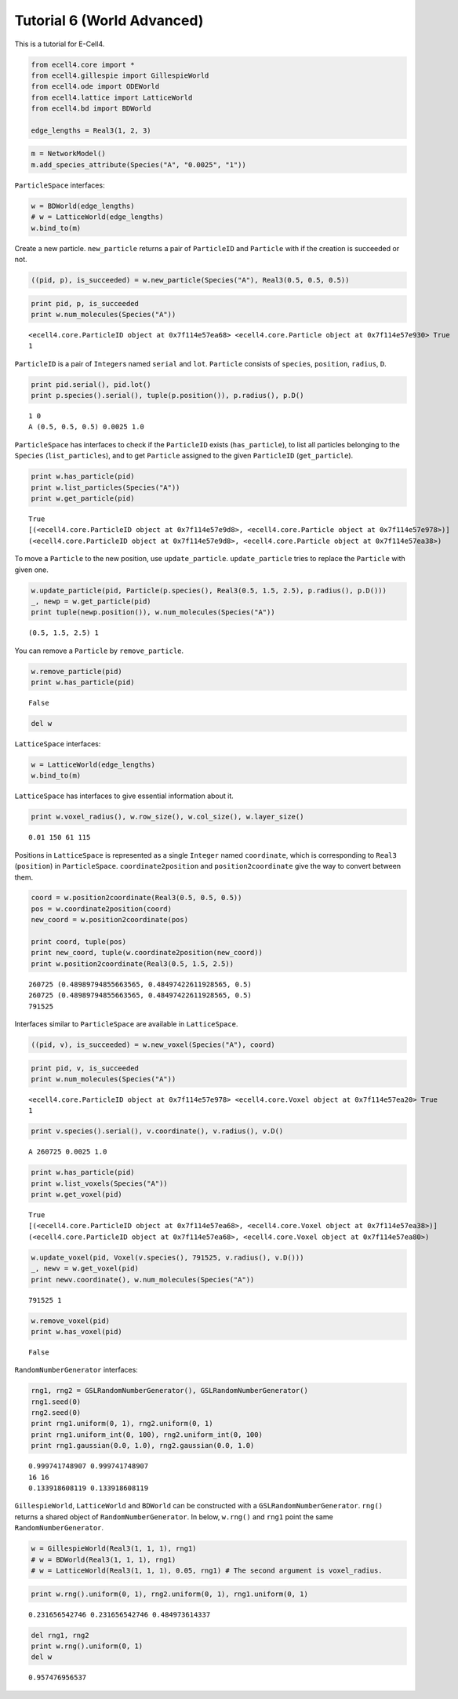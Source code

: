 
Tutorial 6 (World Advanced)
===========================

This is a tutorial for E-Cell4.

.. code:: python

    from ecell4.core import *
    from ecell4.gillespie import GillespieWorld
    from ecell4.ode import ODEWorld
    from ecell4.lattice import LatticeWorld
    from ecell4.bd import BDWorld
    
    edge_lengths = Real3(1, 2, 3)
.. code:: python

    m = NetworkModel()
    m.add_species_attribute(Species("A", "0.0025", "1"))
``ParticleSpace`` interfaces:

.. code:: python

    w = BDWorld(edge_lengths)
    # w = LatticeWorld(edge_lengths)
    w.bind_to(m)
Create a new particle. ``new_particle`` returns a pair of ``ParticleID``
and ``Particle`` with if the creation is succeeded or not.

.. code:: python

    ((pid, p), is_succeeded) = w.new_particle(Species("A"), Real3(0.5, 0.5, 0.5))
.. code:: python

    print pid, p, is_succeeded
    print w.num_molecules(Species("A"))

.. parsed-literal::

    <ecell4.core.ParticleID object at 0x7f114e57ea68> <ecell4.core.Particle object at 0x7f114e57e930> True
    1


``ParticleID`` is a pair of ``Integer``\ s named ``serial`` and ``lot``.
``Particle`` consists of ``species``, ``position``, ``radius``, ``D``.

.. code:: python

    print pid.serial(), pid.lot()
    print p.species().serial(), tuple(p.position()), p.radius(), p.D()

.. parsed-literal::

    1 0
    A (0.5, 0.5, 0.5) 0.0025 1.0


``ParticleSpace`` has interfaces to check if the ``ParticleID`` exists
(``has_particle``), to list all particles belonging to the ``Species``
(``list_particles``), and to get ``Particle`` assigned to the given
``ParticleID`` (``get_particle``).

.. code:: python

    print w.has_particle(pid)
    print w.list_particles(Species("A"))
    print w.get_particle(pid)

.. parsed-literal::

    True
    [(<ecell4.core.ParticleID object at 0x7f114e57e9d8>, <ecell4.core.Particle object at 0x7f114e57e978>)]
    (<ecell4.core.ParticleID object at 0x7f114e57e9d8>, <ecell4.core.Particle object at 0x7f114e57ea38>)


To move a ``Particle`` to the new position, use ``update_particle``.
``update_particle`` tries to replace the ``Particle`` with given one.

.. code:: python

    w.update_particle(pid, Particle(p.species(), Real3(0.5, 1.5, 2.5), p.radius(), p.D()))
    _, newp = w.get_particle(pid)
    print tuple(newp.position()), w.num_molecules(Species("A"))

.. parsed-literal::

    (0.5, 1.5, 2.5) 1


You can remove a ``Particle`` by ``remove_particle``.

.. code:: python

    w.remove_particle(pid)
    print w.has_particle(pid)

.. parsed-literal::

    False


.. code:: python

    del w
``LatticeSpace`` interfaces:

.. code:: python

    w = LatticeWorld(edge_lengths)
    w.bind_to(m)
``LatticeSpace`` has interfaces to give essential information about it.

.. code:: python

    print w.voxel_radius(), w.row_size(), w.col_size(), w.layer_size()

.. parsed-literal::

    0.01 150 61 115


Positions in ``LatticeSpace`` is represented as a single ``Integer``
named ``coordinate``, which is corresponding to ``Real3``
(``position``) in ``ParticleSpace``. ``coordinate2position`` and
``position2coordinate`` give the way to convert between them.

.. code:: python

    coord = w.position2coordinate(Real3(0.5, 0.5, 0.5))
    pos = w.coordinate2position(coord)
    new_coord = w.position2coordinate(pos)
    
    print coord, tuple(pos)
    print new_coord, tuple(w.coordinate2position(new_coord))
    print w.position2coordinate(Real3(0.5, 1.5, 2.5))

.. parsed-literal::

    260725 (0.48989794855663565, 0.48497422611928565, 0.5)
    260725 (0.48989794855663565, 0.48497422611928565, 0.5)
    791525


Interfaces similar to ``ParticleSpace`` are available in
``LatticeSpace``.

.. code:: python

    ((pid, v), is_succeeded) = w.new_voxel(Species("A"), coord)
.. code:: python

    print pid, v, is_succeeded
    print w.num_molecules(Species("A"))

.. parsed-literal::

    <ecell4.core.ParticleID object at 0x7f114e57e978> <ecell4.core.Voxel object at 0x7f114e57ea20> True
    1


.. code:: python

    print v.species().serial(), v.coordinate(), v.radius(), v.D()

.. parsed-literal::

    A 260725 0.0025 1.0


.. code:: python

    print w.has_particle(pid)
    print w.list_voxels(Species("A"))
    print w.get_voxel(pid)

.. parsed-literal::

    True
    [(<ecell4.core.ParticleID object at 0x7f114e57ea68>, <ecell4.core.Voxel object at 0x7f114e57ea38>)]
    (<ecell4.core.ParticleID object at 0x7f114e57ea68>, <ecell4.core.Voxel object at 0x7f114e57ea80>)


.. code:: python

    w.update_voxel(pid, Voxel(v.species(), 791525, v.radius(), v.D()))
    _, newv = w.get_voxel(pid)
    print newv.coordinate(), w.num_molecules(Species("A"))

.. parsed-literal::

    791525 1


.. code:: python

    w.remove_voxel(pid)
    print w.has_voxel(pid)

.. parsed-literal::

    False


``RandomNumberGenerator`` interfaces:

.. code:: python

    rng1, rng2 = GSLRandomNumberGenerator(), GSLRandomNumberGenerator()
    rng1.seed(0)
    rng2.seed(0)
    print rng1.uniform(0, 1), rng2.uniform(0, 1)
    print rng1.uniform_int(0, 100), rng2.uniform_int(0, 100)
    print rng1.gaussian(0.0, 1.0), rng2.gaussian(0.0, 1.0)

.. parsed-literal::

    0.999741748907 0.999741748907
    16 16
    0.133918608119 0.133918608119


``GillespieWorld``, ``LatticeWorld`` and ``BDWorld`` can be constructed
with a ``GSLRandomNumberGenerator``. ``rng()`` returns a shared object
of ``RandomNumberGenerator``. In below, ``w.rng()`` and ``rng1`` point
the same ``RandomNumberGenerator``.

.. code:: python

    w = GillespieWorld(Real3(1, 1, 1), rng1)
    # w = BDWorld(Real3(1, 1, 1), rng1)
    # w = LatticeWorld(Real3(1, 1, 1), 0.05, rng1) # The second argument is voxel_radius.
.. code:: python

    print w.rng().uniform(0, 1), rng2.uniform(0, 1), rng1.uniform(0, 1)

.. parsed-literal::

    0.231656542746 0.231656542746 0.484973614337


.. code:: python

    del rng1, rng2
    print w.rng().uniform(0, 1)
    del w

.. parsed-literal::

    0.957476956537


